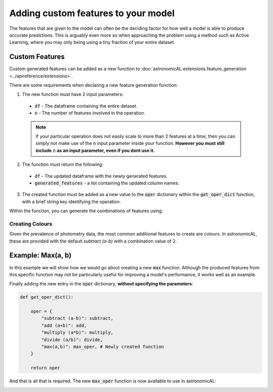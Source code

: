 .. _custom_features:


Adding custom features to your model
====================================================

The features that are given to the model can often be the deciding factor for how well a model is able to produce accurate predictions. This is arguably even more so when approaching the problem using a method such as Active Learning, where you may only being using a tiny fraction of your entire dataset.

Custom Features
---------------------------------------------------
Custom generated features can be added as a new function to :doc:`astronomicAL.extensions.feature_generation <../apireference/extensions>`.

There are some requirements when declaring a new feature generation function:

1. The new function must have 2 input parameters:
  - :code:`df` - The dataframe containing the entire dataset.
  - :code:`n` - The number of features involved in the operation.

  .. note::
      If your particular operation does not easily scale to more than 2 features at a time, then you can simply not make use of the :code:`n` input parameter inside your function.
      **However you must still include** :code:`n` **as an input parameter, even if you dont use it.**

2. The function must return the following:
  - :code:`df` - The updated dataframe with the newly generated features.
  - :code:`generated_features` - a list containing the updated column names.

3. The created function must be added as a new value to the :code:`oper` dictionary within the :code:`get_oper_dict` function, with a brief string key identifying the operation.

Within the function, you can generate the combinations of features using:

.. code-block:: python
  :linenos:

  base_features = config.settings["features_for_training"]
  combs = list(combinations(base_features, n))

Creating Colours
********************************************
Given the prevalence of photometry data, the most common additional features to create are colours. In astronomicAL, these are provided with the default `subtract (a-b)` with a combination value of 2.


Example: Max(a, b)
-----------------------------------
In this example we will show how we would go about creating a new :code:`max` function. Although the produced features from this specific function may not be particularly useful for improving a model's performance, it works well as an example.

.. code-block:: python
  :linenos:

  def max_oper(df, n): # The function must include the parameters df and n

      np.random.seed(0) # set random seed if required for reproducability

      base_features = config.settings["features_for_training"] # get the base features chosen by the user

      combs = list(combinations(base_features, n)) # a list of all the combinations of n base_features

      cols = list(df.columns) # all the columns in the dataset
      generated_features = [] # The list that will keep track of all the new feature names
      for comb in combs: #loop over all combination tuples
          new_feature_name = "max(" # start of feature name
          for i in range(n): # loop over each feature in tuple
              new_feature_name = new_feature_name + f"{comb[i]}" # add each feature in operation
              if i != (n - 1):
                  new_feature_name = new_feature_name + "," # seperate features by a comma
              else:
                  new_feature_name = new_feature_name + ")"
          generated_features.append(new_feature_name) # add new feature name which is the form: max(f_1,f_2,...,f_n)
          if new_feature_name not in cols: # if the feature already exists in the data, dont recalculate
              for i in range(n): # Loop of each individual feature in comb
                  if i == 0:
                      df[new_feature_name] = df[comb[i]] # add the new column and set its value to the starting feature
                  else:
                      df[new_feature_name] = np.maximum(df[new_feature_name], df[comb[i]]) #calculate the running maximum

      return df, generated_features  # The function must return the updated dataframe and the list of generated features

Finally adding the new entry in the :code:`oper` dictionary, **without specifying the parameters**:

.. code-block:: python

  def get_oper_dict():

      oper = {
          "subtract (a-b)": subtract,
          "add (a+b)": add,
          "multiply (a*b)": multiply,
          "divide (a/b)": divide,
          "max(a,b)": max_oper, # Newly created function
      }

      return oper

And that is all that is required. The new :code:`max_oper` function is now available to use in astronomicAL:

.. image:: ../../images/create_feature_comb_list_max.png
